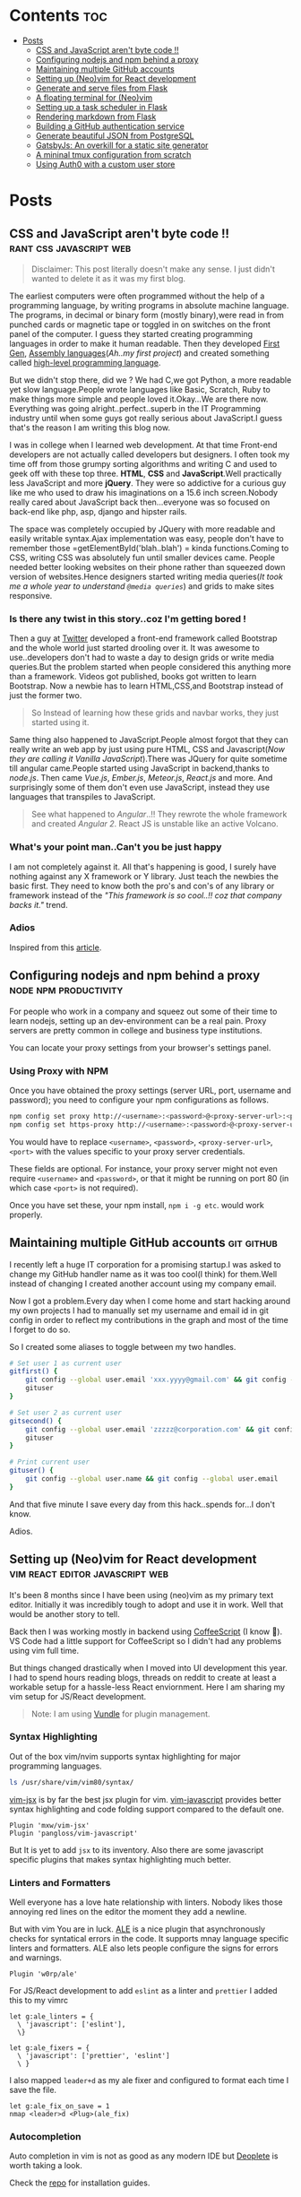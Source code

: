 #+hugo_base_dir: ../
#+hugo_section: posts
#+OPTIONS: toc:2

* Contents :toc:
- [[#posts][Posts]]
  - [[#css-and-javascript-arent-byte-code-][CSS and JavaScript aren't byte code !!]]
  - [[#configuring-nodejs-and-npm-behind-a-proxy][Configuring nodejs and npm behind a proxy]]
  - [[#maintaining-multiple-github-accounts][Maintaining multiple GitHub accounts]]
  - [[#setting-up-neovim-for-react-development][Setting up (Neo)vim for React development]]
  - [[#generate-and-serve-files-from-flask][Generate and serve files from Flask]]
  - [[#a-floating-terminal-for-neovim][A floating terminal for (Neo)vim]]
  - [[#setting-up-a-task-scheduler-in-flask][Setting up a task scheduler in Flask]]
  - [[#rendering-markdown-from-flask][Rendering markdown from Flask]]
  - [[#building-a-github-authentication-service][Building a GitHub authentication service]]
  - [[#generate-beautiful-json-from-postgresql][Generate beautiful JSON from PostgreSQL]]
  - [[#gatsbyjs-an-overkill-for-a-static-site-generator][GatsbyJs: An overkill for a static site generator]]
  - [[#a-mininal-tmux-configuration-from-scratch][A mininal tmux configuration from scratch]]
  - [[#using-auth0-with-a-custom-user-store][Using Auth0 with a custom user store]]

* Posts
** CSS and JavaScript aren't byte code !! :rant:css:javascript:web:
   :PROPERTIES:
   :EXPORT_FILE_NAME: css-and-js-are-not-bytecode
   :EXPORT_DATE: 2016-09-21
   :EXPORT_HUGO_CUSTOM_FRONT_MATTER: aliases /post/css-and-js-are-not-bytecode
   :EXPORT_HUGO_DRAFT: true
   :END:

#+BEGIN_QUOTE
  Disclaimer: This post literally doesn't make any sense. I just didn't wanted 
  to delete it as it was my first blog.
#+END_QUOTE

The earliest computers were often programmed without the help of a
programming language, by writing programs in absolute machine language.
The programs, in decimal or binary form (mostly binary),were read in
from punched cards or magnetic tape or toggled in on switches on the
front panel of the computer. I guess they started creating programming
languages in order to make it human readable. Then they developed
[[https://en.wikipedia.org/wiki/First-generation_programming_language][First
Gen]],
[[https://en.wikipedia.org/wiki/First-generation_programming_language][Assembly
languages]](/Ah..my first project/) and created something called
[[https://en.wikipedia.org/wiki/High-level_programming_language][
high-level programming language]].

But we didn't stop there, did we ? We had C,we got Python, a more
readable yet slow language.People wrote languages like Basic, Scratch,
Ruby to make things more simple and people loved it.Okay...We are there
now. Everything was going alright..perfect..superb in the IT Programming
industry until when some guys got really serious about JavaScript.I
guess that's the reason I am writing this blog now.

I was in college when I learned web development. At that time Front-end
developers are not actually called developers but designers. I often
took my time off from those grumpy sorting algorithms and writing C and
used to geek off with these top three. *HTML*, *CSS* and
*JavaScript*.Well practically less JavaScript and more *jQuery*. They
were so addictive for a curious guy like me who used to draw his
imaginations on a 15.6 inch screen.Nobody really cared about JavaScript
back then...everyone was so focused on back-end like php, asp, django and
hipster rails.

The space was completely occupied by JQuery with more readable and
easily writable syntax.Ajax implementation was easy, people don't have
to remember those =getElementById('blah..blah') = kinda functions.Coming
to CSS, writing CSS was absolutely fun until smaller devices came.
People needed better looking websites on their phone rather than
squeezed down version of websites.Hence designers started writing media
queries(/It took me a whole year to understand =@media queries=/) and
grids to make sites responsive.

*** Is there any twist in this story..coz I'm getting bored !
    :PROPERTIES:
    :CUSTOM_ID: is-there-any-twist-in-this-storycoz-im-getting-bored-
    :END:

Then a guy at [[https://twitter.com][Twitter]] developed a front-end
framework called Bootstrap and the whole world just started drooling
over it. It was awesome to use..developers don't had to waste a day to
design grids or write media queries.But the problem started when people
considered this anything more than a framework. Videos got published,
books got written to learn Bootstrap. Now a newbie has to learn
HTML,CSS,and Bootstrap instead of just the former two.

#+BEGIN_QUOTE
  So Instead of learning how these grids and navbar works, they just
  started using it.
#+END_QUOTE

Same thing also happened to JavaScript.People almost forgot that they
can really write an web app by just using pure HTML, CSS and
Javascript(/Now they are calling it Vanilla JavaScript/).There was
JQuery for quite sometime till angular came.People started using
JavaScript in backend,thanks to /node.js/. Then came /Vue.js/,
/Ember.js/, /Meteor.js/, /React.js/ and more. And surprisingly some of
them don't even use JavaScript, instead they use languages that
transpiles to JavaScript.

#+BEGIN_EXPORT HTML
  <!-- It's completely understandable when a lazy programmer(_Well all are lazy_) creates one such language so that he and his company don't have to write lengthy JavaScript all the time, why others are jumping there ditching the core language?? In countries like India,China people are following the same pattern where connectivity is not at it's best yet. -->
#+END_EXPORT

#+BEGIN_QUOTE
  See what happened to /Angular/..!! They rewrote the whole framework
  and created /Angular 2/. React JS is unstable like an active Volcano.
#+END_QUOTE

*** What's your point man..Can't you be just happy
    :PROPERTIES:
    :CUSTOM_ID: whats-your-point-mancant-you-be-just-happy
    :END:

I am not completely against it. All that's happening is good, I surely
have nothing against any X framework or Y library. Just teach the
newbies the basic first. They need to know both the pro's and con's of
any library or framework instead of the /"This framework is so cool..!!
coz that company backs it."/ trend.

*** Adios
    :PROPERTIES:
    :CUSTOM_ID: adios
    :END:

Inspired from this
[[https://hackernoon.com/how-it-feels-to-learn-javascript-in-2016-d3a717dd577f/][article]].
** Configuring nodejs and npm behind a proxy :node:npm:productivity:
   :PROPERTIES:
   :EXPORT_FILE_NAME: configuring-npm-behind-a-proxy
   :EXPORT_DATE: 2017-05-27
   :EXPORT_HUGO_CUSTOM_FRONT_MATTER: aliases /post/configuring-npm-behind-a-proxy
   :END:

For people who work in a company and squeez out some of their time to
learn nodejs, setting up an dev-environment can be a real pain. Proxy
servers are pretty common in college and business type institutions.

You can locate your proxy settings from your browser's settings panel.

*** Using Proxy with NPM
    :PROPERTIES:
    :CUSTOM_ID: using-proxy-with-npm
    :END:

Once you have obtained the proxy settings (server URL, port, username
and password); you need to configure your npm configurations as follows.

#+BEGIN_SRC sh
  npm config set proxy http://<username>:<password>@<proxy-server-url>:<port>
  npm config set https-proxy http://<username>:<password>@<proxy-server-url>:<port>
#+END_SRC

You would have to replace =<username>=, =<password>=,
=<proxy-server-url>=, =<port>= with the values specific to your proxy
server credentials.

These fields are optional. For instance, your proxy server might not
even require =<username>= and =<password>=, or that it might be running
on port 80 (in which case =<port>= is not required).

Once you have set these, your npm install, =npm i -g etc=. would work
properly.

** Maintaining multiple GitHub accounts :git:github:
   :PROPERTIES:
   :EXPORT_FILE_NAME: maintaining-multiple-github-accounts
   :EXPORT_DATE: 2018-02-24
   :EXPORT_HUGO_CUSTOM_FRONT_MATTER: aliases /post/maintaining-multiple-github-accounts
   :END:

I recently left a huge IT corporation for a promising startup.I was
asked to change my GitHub handler name as it was too cool(I think) for
them.Well instead of changing I created another account using my company
email.

Now I got a problem.Every day when I come home and start hacking around
my own projects I had to manually set my username and email id in git
config in order to reflect my contributions in the graph and most of the
time I forget to do so.

So I created some aliases to toggle between my two handles.

#+BEGIN_SRC sh
  # Set user 1 as current user
  gitfirst() {
      git config --global user.email 'xxx.yyyy@gmail.com' && git config --global user.name 'mrprofessor'
      gituser
  }

  # Set user 2 as current user
  gitsecond() {
      git config --global user.email 'zzzzz@corporation.com' && git config --global user.name 'rudrabot'
      gituser
  }

  # Print current user
  gituser() {
      git config --global user.name && git config --global user.email
  }
#+END_SRC

And that five minute I save every day from this hack..spends for...I
don't know.

Adios.
** Setting up (Neo)vim for React development :vim:react:editor:javascript:web:
   :PROPERTIES:
   :EXPORT_FILE_NAME: setting-up-vim-for-react
   :EXPORT_DATE: 2019-05-03
   :EXPORT_HUGO_CUSTOM_FRONT_MATTER: aliases /post/setting-up-vim-for-react
   :END:

It's been 8 months since I have been using (neo)vim as my primary text
editor. Initially it was incredibly tough to adopt and use it in work.
Well that would be another story to tell.

Back then I was working mostly in backend using
[[https://coffeescript.org/][CoffeeScript]] (I know 🙈). VS Code had a
little support for CoffeeScript so I didn't had any problems using vim
full time.

But things changed drastically when I moved into UI development this
year. I had to spend hours reading blogs, threads on reddit to create at
least a workable setup for a hassle-less React enviornment. Here I am
sharing my vim setup for JS/React development.

#+BEGIN_QUOTE
  Note: I am using [[https://github.com/VundleVim/Vundle.vim][Vundle]]
  for plugin management.
#+END_QUOTE

*** Syntax Highlighting
    :PROPERTIES:
    :CUSTOM_ID: syntax-highlighting
    :END:

Out of the box vim/nvim supports syntax highlighting for major
programming languages.

#+BEGIN_SRC bash
  ls /usr/share/vim/vim80/syntax/
#+END_SRC

[[https://github.com/mxw/vim-jsx][vim-jsx]] is by far the best jsx
plugin for vim.
[[https://github.com/pangloss/vim-javascript][vim-javascript]] provides
better syntax highlighting and code folding support compared to the
default one.

#+BEGIN_SRC vim
  Plugin 'mxw/vim-jsx'
  Plugin 'pangloss/vim-javascript'
#+END_SRC

But It is yet to add =jsx= to its inventory. Also there are some
javascript specific plugins that makes syntax highlighting much better.

*** Linters and Formatters
    :PROPERTIES:
    :CUSTOM_ID: linters-and-formatters
    :END:

Well everyone has a love hate relationship with linters. Nobody likes
those annoying red lines on the editor the moment they add a newline.

But with vim You are in luck. [[https://github.com/w0rp/ale][ALE]] is a
nice plugin that asynchronously checks for syntatical errors in the
code. It supports mnay language specific linters and formatters. ALE
also lets people configure the signs for errors and warnings.

#+BEGIN_SRC vim
  Plugin 'w0rp/ale'
#+END_SRC

For JS/React development to add =eslint= as a linter and =prettier= I
added this to my vimrc

#+BEGIN_SRC vim
  let g:ale_linters = {
    \ 'javascript': ['eslint'],
    \}

  let g:ale_fixers = {
    \ 'javascript': ['prettier', 'eslint']
    \ }
#+END_SRC

I also mapped =leader+d= as my ale fixer and configured to format each
time I save the file.

#+BEGIN_SRC vim
  let g:ale_fix_on_save = 1
  nmap <leader>d <Plug>(ale_fix)
#+END_SRC

*** Autocompletion
    :PROPERTIES:
    :CUSTOM_ID: autocompletion
    :END:

Auto completion in vim is not as good as any modern IDE but
[[https://github.com/Shougo/deoplete.nvim][Deoplete]] is worth taking a look.

Check the [[https://github.com/Shougo/deoplete.nvim#install][repo]] for installation guides.

*** Commenting
:PROPERTIES:
:CUSTOM_ID: commenting
:END:

Though this is not specific to any particular language I would like to
discuss an excellent plugin which is pretty good at commenting and
uncommenting code.
[[https://github.com/scrooloose/nerdcommenter][NerdCommenter]]
definitely going to save you a few additional key-presses a day and
being a vimmer is all about that.

#+BEGIN_SRC vim
  Plugin 'scrooloose/nerdcommenter'
#+END_SRC

*** Conclusion
    :PROPERTIES:
    :CUSTOM_ID: conclusion
    :END:

With vim it's hard to find an universal config that suits everyone. It's
always solving one problem at a time that led me here. This is
definitely not a full fledge solution to this but it seems to work
pretty well for me. So if you have any suggestion feel free to ping me
on [[https://twitter.com/ThisIsRudra][Twitter]].

My full vim setup can be found
[[https://github.com/mrprofessor/dotfiles/blob/master/.vimrc][here]].
** Generate and serve files from Flask :python:flask:
   :PROPERTIES:
   :EXPORT_FILE_NAME: generate-and-serve-files-from-flask
   :EXPORT_DATE: 2019-10-05
   :EXPORT_HUGO_CUSTOM_FRONT_MATTER: aliases /post/generate-and-serve-files-from-flask
   :END:

Flask is one of the most used python frameworks for web development. Its
simplicity and extensibility makes it convenient for both small and
large applications alike.

In this blog we are going to create a simple flask web application that
will generate and serve files without storing them in the server.

#+BEGIN_QUOTE
  Note: For flask and python installation visit
  [[https://flask.palletsprojects.com/en/1.1.x/][flask documentation]]
#+END_QUOTE

Let's create a flask application with a basic route.

#+BEGIN_SRC python

  from flask import Flask

  app = Flask(__name__)


  @app.route("/")
  def index():
      return "Hello Flask!"
#+END_SRC

and voila! We have our server up and running with only 5 lines of code.

Now we need to create a route which will accept a file name as
parameter.

#+BEGIN_SRC python

  @app.route("/file/<file_name>")
  def get_file(file_name):
      return file_name
#+END_SRC

For our use case we need to generate a csv file using fake data.We need
to install [[https://github.com/joke2k/faker][faker]] to generate fake
data such as name, address, birthdate etc. Also we are using
[[https://github.com/pandas-dev/pandas][pandas]] to generate dataframes
that can be used to create both csv and spreadsheets.

#+BEGIN_SRC sh

  python3 -m pip install faker pandas
#+END_SRC

Let's add functions that will generate csv files using the fake data we
get from Faker.

#+BEGIN_SRC python

  def generate_fake_data():
      fake_data = [fake.simple_profile() for item in range(5)]
      return pd.DataFrame(fake_data)


  def generate_csv_file(file_df):
      # Create an o/p buffer
      file_buffer = StringIO()

      # Write the dataframe to the buffer
      file_df.to_csv(file_buffer, encoding="utf-8", index=False, sep=",")

      # Seek to the beginning of the stream
      file_buffer.seek(0)
      return file_buffer
#+END_SRC

Now we need to call these functions from our routing method and send the
file as response.

#+BEGIN_SRC python

  @app.route("/file/<file_name>")
  def get_file(file_name):
      fake_df = generate_fake_data()
      generated_file = generate_csv_file(fake_df)
      response = Response(generated_file, mimetype="text/csv")
      # add a filename
      response.headers.set(
          "Content-Disposition", "attachment", filename="{0}.csv".format(file_name)
      )
      return response

#+END_SRC

Once we hit the above route with a file name the browser will ask for
permission to download the csv file.

Here is the full source code with a working example.

#+BEGIN_EXPORT HTML
  <div class="glitch-embed-wrap" style="height: 420px; width: 100%;">
    <iframe
      src="https://glitch.com/embed/#!/embed/bubble-curio?path=server.py&previewSize=0&sidebarCollapsed=true"
      title="exclusive-sneezeweed on Glitch"
      style="height: 100%; width: 100%; border: 0;">
    </iframe>
  </div>
#+END_EXPORT

Feel free to edit and play around. Adios!

** A floating terminal for (Neo)vim :unix:vim:neovim:editor:productivity:
   :PROPERTIES:
   :EXPORT_FILE_NAME: a-floating-terminal-for-vim
   :EXPORT_DATE: 2019-10-12
   :EXPORT_HUGO_CUSTOM_FRONT_MATTER: aliases /post/a-floating-terminal-for-vim
   :END:

I love working in terminal and editing with
[[https://neovim.io/][(Neo)vim]]. Though I have been using vim since my
college days, for past two years I am using it as my full-time editor.

I remember vividly when I first switched to vim at work. It was a
horrible experience for the first week which made me flood my vimrc file
with plugins to make it work. I have definitely moved past that phase
and learned to [[https://stackoverflow.com/questions/1218390/what-is-your-most-productive-shortcut-with-vim/1220118#1220118][grok]] vi since then.

Even now sometimes I tend to miss many nicer features of a full blown
[[https://en.wikipedia.org/wiki/Integrated_development_environment][IDE]],
like better language support, familiar clipboard management and inbuilt
terminal support. Thanks to the developers of Neovim, vim users can use
the full potential of terminal without quitting or stopping the editor

Last week I came across a plugin named
[[https://github.com/voldikss/vim-floaterm][vim-termfloat]] which uses
Neovim's floating window and I realized that I have been(subconsciously)
wanting this feature for a really long time. This plugin lets me open my
terminal, restart my server, close the terminal and get back to my
editor with a few keystrokes.

#+BEGIN_SRC vim
  " Float baby float
  Plugin 'voldikss/vim-floaterm'
#+END_SRC

I have also remapped my =<leader>t= to toggle the floating terminal.

#+BEGIN_SRC vim
  noremap  <leader>t  :FloatermToggle<CR>i
  noremap! <leader>t  <Esc>:FloatermToggle<CR>i
  tnoremap <leader>t  <C-\><C-n>:FloatermToggle<CR>
#+END_SRC

I have resized the terminal window and set the transparency to zero.

#+BEGIN_SRC vim
  let g:floaterm_width = 100
  let g:floaterm_winblend = 0
#+END_SRC

Time for some action then! Let's quickly run a python script without
bothering to leave the window.

#+BEGIN_EXPORT HTML
  <div class="post-image">
    <img src="/images/py-demo.gif" />
  </div>
#+END_EXPORT

The following example shows how I ran gatsby while writing this blog
post.

#+BEGIN_EXPORT HTML
  <div class="post-image">
    <img src="/images/gatsby-dev.gif" />
  </div>
#+END_EXPORT


Yeah of course I can still use the in built terminal of neovim in a
different pane or window, but this plugin really makes it easy.

Anyways I did a lot of research on effectively creating these gif files.
Well that's for another post.

Adios!

** Setting up a task scheduler in Flask :python:flask:celery:
   :PROPERTIES:
   :EXPORT_FILE_NAME: setting-up-a-task-scheduler-in-flask
   :EXPORT_DATE: 2019-11-30
   :EXPORT_HUGO_CUSTOM_FRONT_MATTER: aliases /post/setting-up-a-task-scheduler-in-flask
   :END:

The first thing that comes to mind while considering a task scheduler is
a cron job. As most of the today's servers are hosted on linux machines,
setting a cron job for periodic task might seem like a good option for
many. However in production having a crontab is nothing but a pain in
the a**. It can be a bit tricky to configure different timezones
depending upon the location of the server.

The biggest problem with this approach is when the application is scaled
into multiple web servers. In that case instead of running one we could
be running multiple cron jobs which might lead to race conditions. Also
it's hard to debug if something goes wrong with the task.

With Flask there are multiple ways to address third problem and
[[http://www.celeryproject.org/][Celery]] is one of the most popular
ones. Celery addresses the above problems quite gracefully. It uses same
timezones of [[https://pypi.org/project/pytz/][pytz]] which helps in
calculating timezones and setting the scheduler timings accurately.

Celery uses a backend message broker (redis or RabbitMQ) to save the
state of the schedule which acts as a centralized database server for
multiple celery workers running on different web servers.The message
broker ensures that the task is run only once as per the schedule, hence
eliminating the race condition.

Monitoring real time events is also supported by Celery. It includes a
beautiful built-in terminal interface that shows all the current
events.A nice standalone project
[[https://flower.readthedocs.io/en/latest/][Flower]] provides a web
based tool to administer Celery workers and tasks.It also supports
asynchronous task execution which comes in handy for long running tasks.

*** Let's go hacking
    :PROPERTIES:
    :CUSTOM_ID: lets-go-hacking
    :END:

#+BEGIN_QUOTE
  Here we will be using a dockerized environment. Now the installation
  of redis and celery can be different from system to system and docker
  environments are pretty common now a days to do such kind of exercises
  without worrying so much about local dev infrastructure.
#+END_QUOTE

#+BEGIN_EXAMPLE
  flask-celery
  │
  │  app.py
  │  docker-compose.yml
  │  Dockerfile
  │  entrypoint.sh
  │  requirements.txt
  │
  └────────────────────────
#+END_EXAMPLE

Let's start with the Dockerfile

#+BEGIN_SRC dockerfile
  FROM python:3.7

  # Create a directory named flask
  RUN mkdir flask

  # Copy everything to flask folder
  COPY . /flask/

  # Make flask as working directory
  WORKDIR /flask

  # Install the Python libraries
  RUN pip3 install --no-cache-dir -r requirements.txt

  EXPOSE 5000

  # Run the entrypoint script
  CMD ["bash", "entrypoint.sh"]
#+END_SRC

The packages required for this application are mentioned in the
requirement.txt file.

#+BEGIN_EXAMPLE
  Flask==1.0.2
  celery==4.3.0
  redis==3.3.11
#+END_EXAMPLE

The entry point script goes here.

#+BEGIN_SRC sh
  #!/bin/sh

  flask run --host=0.0.0.0 --port 5000
#+END_SRC

Celery uses a message broker to pass messages between the web app and
celery workers. Here we will setup a Redis container which will be used
as the message broker.

#+BEGIN_SRC dockerfile
  version: "3.7"

  services:

    redis:
      container_name: redis_dev_container
      image: redis
      ports:
        - "6379:6379"

    flask_service:
      container_name: flask_dev_container
      restart: always
      image: flask
      build:
        context: ./
        dockerfile: Dockerfile
      depends_on:
          - redis
      ports:
        - "5000:5000"
      volumes:
        - ./:/flask
      environment:
          - FLASK_DEBUG=1
#+END_SRC

Now we are all set to start our little experiment. We have a redis
container running on port 6379 and a flask container running on
=localhost:5000=. Let's add a simple api to test whether our tiny web
application works.

#+BEGIN_SRC python
  from flask import Flask

  app = Flask(__name__)

  @app.route("/")
  def index_view():
      return "Flask-celery task scheduler!"

  if __name__ == "__main__":
      app.run()
#+END_SRC

And voila!

#+BEGIN_EXPORT HTML
  <div class="post-image">
    <img src="/images/hello-scheduler.png" />
  </div>
#+END_EXPORT

Now we will be building a simple timer application which will show the
elapsed time since the application has started. We need to configure
celery with the Redis server URL and also we will be using another Redis
database to store the time.

#+BEGIN_SRC python
  from flask import Flask
  from celery import Celery
  import redis

  app = Flask(__name__)

  # Add Redis URL configurations
  app.config["CELERY_BROKER_URL"] = "redis://redis:6379/0"
  app.config["CELERY_RESULT_BACKEND"] = "redis://redis:6379/0"

  # Connect Redis db
  redis_db = redis.Redis(
      host="redis", port="6379", db=1, charset="utf-8", decode_responses=True
  )

  # Initialize timer in Redis
  redis_db.mset({"minute": 0, "second": 0})

  # Add periodic tasks
  celery_beat_schedule = {
      "time_scheduler": {
          "task": "app.timer",
          # Run every second
          "schedule": 1.0,
      }
  }

# Initialize Celery and update its config
celery = Celery(app.name)
celery.conf.update(
    result_backend=app.config["CELERY_RESULT_BACKEND"],
    broker_url=app.config["CELERY_BROKER_URL"],
    timezone="UTC",
    task_serializer="json",
    accept_content=["json"],
    result_serializer="json",
    beat_schedule=celery_beat_schedule,
)


@app.route("/")
def index_view():
    return "Flask-celery task scheduler!"


@app.route("/timer")
def timer_view():
    time_counter = redis_db.mget(["minute", "second"])
    return f"Minute: {time_counter[0]}, Second: {time_counter[1]}"


@celery.task
def timer():
    second_counter = int(redis_db.get("second")) + 1
    if second_counter >= 59:
        # Reset the counter
        redis_db.set("second", 0)
        # Increment the minute
        redis_db.set("minute", int(redis_db.get("minute")) + 1)
    else:
        # Increment the second
        redis_db.set("second", second_counter)


if __name__ == "__main__":
    app.run()
#+END_SRC

Let's update the =entrypoint.js= to run both Celery worker and beat
server as background processes.

#+BEGIN_SRC sh
  #!/bin/sh

  # Run Celery worker
  celery -A app.celery worker --loglevel=INFO --detach --pidfile=''

  # Run Celery Beat
  celery -A app.celery beat --loglevel=INFO --detach --pidfile=''

  flask run --host=0.0.0.0 --port 5000
#+END_SRC

Our very own timer

#+BEGIN_EXPORT HTML
  <div class="post-image">
    <img src="/images/timer.png" />
  </div>
#+END_EXPORT

#+BEGIN_QUOTE
  The application is only for demonstration purpose. The counter won't
  be accurate as the task processing time is not taken into account
  while calculating time.
#+END_QUOTE

*** Monitoring events
    :PROPERTIES:
    :CUSTOM_ID: monitoring-events
    :END:

Celery has a rich support for monitoring various statistics for tasks,
workers and events. We need to log into the container to enable and
monitor events.

#+BEGIN_SRC sh
  docker exec -it flask_dev_container bash
#+END_SRC

Enable and list all events

#+BEGIN_SRC sh
  celery -A app.celery control enable_events

  celery -A app.celery events
#+END_SRC

This spins up a nice interactive terminal ui listing all the details of
the scheduled tasks.

#+BEGIN_EXPORT HTML
  <div class="post-image">
    <img src="/images/events.png" />
  </div>
#+END_EXPORT

*** Conclusion
    :PROPERTIES:
    :CUSTOM_ID: conclusion
    :END:

In this post I have used Celery as an better alternative to crontabs
even though the primary purpose of Celery is processing tasks queues.
Both Celery worker and beat server can be run on different containers as
running background processes on the web container is not regarded as
best practice.

Unless you are creating a stupid timer application.

The above mentioned code can be found here.
[[https://github.com/mrprofessor/celery-timer/][repo]]

Adios!

** Rendering markdown from Flask :python:flask:markdown:
   :PROPERTIES:
   :EXPORT_FILE_NAME: rendering-markdown-from-flask
   :EXPORT_DATE: 2020-02-04
   :EXPORT_HUGO_CUSTOM_FRONT_MATTER: aliases /post/rendering-markdown-from-flask
   :END:

In this post I am going to plug about a cool trick(probably useless)
that I discovered geeking around the internet.

I was building a tiny
[[https://github.com/solitudenote/gitkeeper][microservice]] which would
let the client side application securely authenticate with GitHub. After
writing the only required API, I wanted to render the /README.md/ file
on the index page.

So I planned to convert markdown to html and serve the resultant string
everytime we hit the index.

*** Let's go hacking
    :PROPERTIES:
    :CUSTOM_ID: lets-go-hacking
    :END:

/Required packages/

#+BEGIN_SRC sh
  pip3 install Flask markdown
#+END_SRC

/app.py/

#+BEGIN_SRC python
  import markdown
  from flask import Flask
  import markdown.extensions.fenced_code

  app = Flask(__name__)


  @app.route("/")
  def index():
      readme_file = open("README.md", "r")
      md_template_string = markdown.markdown(
          readme_file.read(), extensions=["fenced_code"]
      )

      return md_template_string


  if __name__ == "__main__":
      app.run()
#+END_SRC

In the above snippet we are using [[https://flask.palletsprojects.com][Flask]](my current favorite) as the web framework, [[https://github.com/Python-Markdown/markdown][Python-Markdown]] to convert markdown files to HTML, and [[https://python-markdown.github.io/extensions/fenced_code_blocks/][fenced_code]] extension to support code blocks.

And it looked something like this

#+BEGIN_EXPORT HTML
  <div class="post-image">
    <img src="/images/markdown-render-plain.png" />
  </div>
#+END_EXPORT

*** Not quite there yet!
    :PROPERTIES:
    :CUSTOM_ID: not-quite-there-yet
    :END:

Well even though [[https://en.wikipedia.org/wiki/Richard_Stallman][Richard Stallman]] remains my hero, fortunately I do not share his [[https://stallman.org/][taste]] on web design. So without
over-engineering our little snippet I thought of adding syntax highlighting with [[https://pygments.org/][pygments]] and [[https://python-markdown.github.io/extensions/code_hilite/][CodeHilite]] extension.

Let's generate css for syntax highlighting using pygments

#+BEGIN_SRC python
  from pygments.formatters import HtmlFormatter

  formatter = HtmlFormatter(style="emacs",full=True,cssclass="codehilite")
  css_string = formatter.get_style_defs()
#+END_SRC

Now we need to append the css_string to the markdown converted HTML string.

#+BEGIN_SRC python
  md_css_string = "<style>" + css_string + "</style>"
  md_template = md_css_string + md_template_string
  return md_template
#+END_SRC

#+BEGIN_QUOTE
  Alternatively we can use
  [[https://github.com/richleland/pygments-css][pygments-css]]
  repository to get pre-generated CSS files.
#+END_QUOTE

Let's see how the final version looks!

#+begin_export html
  <div class="post-image">
    <img src="/images/markdown-render-hl.png" />
  </div>
#+end_export

/Much better if you ask me!/

*** Gimme the code!
    :PROPERTIES:
    :CUSTOM_ID: gimme-the-code
    :END:

Here is the full source code running on Glitch.

#+BEGIN_EXPORT HTML
  <div class="glitch-embed-wrap" style="height: 420px; width: 100%;">
    <iframe
      src="https://glitch.com/embed/#!/embed/silken-football?path=app.py&previewSize=0&sidebarCollapsed=true"
      title="silken-football on Glitch"
      style="height: 100%; width: 100%; border: 0;">
    </iframe>
  </div>
#+END_EXPORT

Feel free to remix and play around. Adios!

** Building a GitHub authentication service :github:auth:flask:python:
   :PROPERTIES:
   :EXPORT_FILE_NAME: building-a-github-auth-service
   :EXPORT_DATE: 2020-04-11
   :EXPORT_HUGO_CUSTOM_FRONT_MATTER: aliases /post/building-a-github-auth-service
   :END:

Recently I was building a GitHub OAuth app to authentiacate one my
client-side application with GitHub. The application was all about
taking notes and maintaining them on a private repository. I have had
worked on such an architecture in one of my previous jobs where we have
used [[https://aws.amazon.com/codecommit/][AWS CodeCommit]] as an
inventory of resources where the history and the changes were easier to
maintain. So for me GitHub was the perfect choice as a free storage with
elegant history/commit management.

Like most OAuth process it was not so straightforward even though at
first glance it seemed so.

*** The GitHub OAuth process
    :PROPERTIES:
    :CUSTOM_ID: the-github-oauth-process
    :END:

After going through the GitHub's [[https://developer.github.com/apps/building-oauth-apps/authorizing-oauth-apps/][guide]] and a bunch of other development blogs I came up with a set of steps.

1. First we need to create an OAuth application. The steps to create one are mentioned [[https://developer.github.com/apps/building-oauth-apps/creating-an-oauth-app/][here]].

2. Once we create an OAuth application, we need to call the GitHub API
   for an authentication code. This API call looks something like this.

   #+BEGIN_EXAMPLE
     https://github.com/login/oauth/authorize?client_id=0000000000000&scope=repo&redirect_uri=https://xyz.io/myapp/
   #+END_EXAMPLE

   This redirects to the redirect_uri with an authentication code which
   looks something like this.

   #+BEGIN_EXAMPLE
     https://xyz.io/myapp/?code=a17ccd77d36b2be92aa4
   #+END_EXAMPLE

3. After getting the code, we need to make a POST call to get the
   access_token.

   #+BEGIN_SRC sh
       curl --location --request POST 'https://github.com/login/oauth/access_token' \
       --header 'Cookie: _octo=GH1.1.206637387.1578955864; logged_in=no' \
       --form 'client_id=xxxxxxxxxxxxxx' \
       --form 'client_secret=xxxxxxxxxxxxxxxxxxxxxxxxxxxxxx' \
       --form 'code=a17ccd77d36b2be92aa4'
   #+END_SRC

4. Once we have the access_token we can start making call to GitHub and
   interact with repositories. Here is an example to get the current
   user details.

   #+BEGIN_SRC sh
       curl -H "Authorization: 2434543442242394sfes34dds" https://api.github.com/user
   #+END_SRC

#+BEGIN_QUOTE
  Follow the official
  [[https://developer.github.com/apps/building-oauth-apps/authorizing-oauth-apps/#web-application-flow][web-application-flow]]
  guide for more details and all possible parameters of the
  authentication APIs.
#+END_QUOTE

*** Why do we need a back-end server
    :PROPERTIES:
    :CUSTOM_ID: why-do-we-need-a-back-end-server
    :END:

Now with the above four steps it does look simple, doesn't it?

Well no! We really don't want to reveal our client secret to a possible
attacker, who in turn can get access to all the users and possibly their
repositories who had authorized this OAuth application. There is no
safer way to make the 3rd step from a client-side application without
revealing the client secret.

To securely call the POST API we need a back-end proxy where we can
store the client secret and make the call. The proxy could be an old
fashioned server as well as a serverless function hosted on a cloud
provider.

*** The proxy
    :PROPERTIES:
    :CUSTOM_ID: the-proxy
    :END:
    We will be needing only one GET API on the proxy/server to authenticate
our client-side application. We will pre-configure our proxy/server with
client id and client secret and will accept the authentication code as a
parameter for the API.

The API call to the proxy/server should look something like this.

#+BEGIN_EXAMPLE
  https://your-proxy.glitch.me/authenticate/a17ccd77d36b2be92aa4
#+END_EXAMPLE

Here we are using Python and Flask to build the server, but it can be
any stack of your choice.

#+BEGIN_SRC python
    @app.route("/authenticate/<code>", methods=["GET"])
    def authenticate(code):
        creds = get_access_token(*build_config(code))
        return jsonify(creds)


    def build_config(code):
        url = config["oauth_url"]
        headers = {"Content-Type": "application/json"}
        payload = {
            "client_id": os.environ.get(config["oauth_client_id"]),
            "client_secret": os.environ.get(config["oauth_client_secret"]),
            "code": code,
        }
        # Raise exceptions if client_id or client_secret not found.
        if not payload["client_id"]:
            raise APIException("Client Id is not found in environment", status_code=422)
        if not payload["client_secret"]:
            raise APIException("Client secret is not found in environment", status_code=422)
        return url, headers, payload


    def get_access_token(url, headers, payload):
        response = requests.post(url, headers=headers, params=payload)
        # If client id not found
        if response.text == "Not Found":
            raise APIException("Client id is invalid", status_code=404)
        qs = dict(parse_qsl(response.text))
        creds = {item: qs[item] for item in qs}
        return creds
#+END_SRC

Here we are storing the client id and client secret as environment
variable and using them to build the required parameters for the POST
call. We are also wrapping the default error message with a more
sophisticated one.

*** Conclusion
    :PROPERTIES:
    :CUSTOM_ID: conclusion
    :END:

This kind of design is pretty common with most OAuth authentication
processes. Here for hosting I have used [[https://glitch.com/][Glitch]]
as it is free and easy to maintain. If you are expecting an high volume
of requests, a more serious server would be a better choice.

The complete source code can be found
[[https://github.com/solitudenote/gitkeeper][here]]. Feel free to fork
and play around. Adios.

** Generate beautiful JSON from PostgreSQL :postgresql:json:sql:
   :PROPERTIES:
   :EXPORT_FILE_NAME: generate-beautiful-json-from-postgresql
   :EXPORT_DATE: 2020-05-19
   :EXPORT_HUGO_CUSTOM_FRONT_MATTER: aliases /post/generate-beautiful-json-from-postgresql
   :END:

PostgreSQL provides a set of built-in [[https://www.postgresql.org/docs/current/functions-json.html#FUNCTIONS-JSON-CREATION-TABLE][JSON
creation functions]] that can be used to build basic JSON structures. This increases the performance up to 10 times more than building it at the back-end layer.

#+BEGIN_QUOTE
  This post is about building different JSON structures using PostgreSQL
  built-in functions. It doesn't talk about storing and manipulating
  JSON in PostgreSQL.
#+END_QUOTE

In order to proceed with some examples, first we need to setup a test
database.

#+BEGIN_SRC sql
  CREATE DATABASE jsonland
#+END_SRC

Let's create the following tables.

#+BEGIN_SRC sql
  CREATE TABLE "user" (
    id SERIAL NOT NULL,
    name VARCHAR(100),
    email_address VARCHAR(150),
    PRIMARY KEY(id)
  )

  CREATE TABLE team (
    id SERIAL NOT NULL,
    name VARCHAR(100),
    PRIMARY KEY(id)
  )

  CREATE TABLE team_user (
    id SERIAL NOT NULL,
    team_id INTEGER NOT NULL,
    user_id INTEGER NOT NULL,
    FOREIGN KEY(team_id) REFERENCES "team" (id),
    FOREIGN KEY(user_id) REFERENCES "user" (id),
    PRIMARY KEY(id)
  )
#+END_SRC

Let's Seed the tables with random data.

#+BEGIN_SRC sql
  INSERT INTO "team" ("id", "name")
  VALUES (1, 'team1'), (2, 'team2');

  INSERT INTO "user" ("id", "name", "email_address")
  VALUES (1, 'user1', 'user1@mail.com'), (2, 'user2', 'user2@mail.com');

  INSERT INTO "team_user" ("id", "team_id", "user_id")
  VALUES (1, 1, 1), (2, 1, 2), (3, 2, 2);
#+END_SRC

We have created three tables i.e. =team=, =user= and =team_user=.
=team_user= table maps one-to-may the relationship between users and
teams.

*** 1. Get the table data as JSON objects
    :PROPERTIES:
    :CUSTOM_ID: 1-get-the-table-data-as-json-objects
    :END:

#+BEGIN_SRC sql
  SELECT row_to_json("user") FROM "user";

  +-----------------------------------------------------------+
  | row_to_json                                               |
  |-----------------------------------------------------------|
  | {"id":1,"name":"user1","email_address":"user1@gmail.com"} |
  | {"id":2,"name":"user2","email_address":"user2@gmail.com"} |
  +-----------------------------------------------------------+
#+END_SRC

The above mentioned query will return all the columns of each row as
JSON objects.

*** 2. Get the table data with specific columns
    :PROPERTIES:
    :CUSTOM_ID: 2-get-the-table-data-with-specific-columns
    :END:

We can specify the particular columns we need rather than getting all at
once.

#+BEGIN_SRC sql
  SELECT row_to_json(row('id', 'name')) FROM "user";

  +-------------------------+
  | row_to_json             |
  |-------------------------|
  | {"f1":"id","f2":"name"} |
  | {"f1":"id","f2":"name"} |
  +-------------------------+
#+END_SRC

Now certainly the keys =f1= and =f2= in the objects are not very useful
to us. We would rather want the column names instead of those keys.

#+BEGIN_SRC sql
  SELECT row_to_json(users) FROM (SELECT id, name FROM "user") AS users;

  +-------------------------+
  | row_to_json             |
  |-------------------------|
  | {"id":1,"name":"user1"} |
  | {"id":2,"name":"user2"} |
  +-------------------------+
#+END_SRC

*** 3. Get the table data as a single JSON object
    :PROPERTIES:
    :CUSTOM_ID: 3-get-the-table-data-as-a-single-json-object
    :END:

The above examples return us multiple JSON objects(one for each row).
Ideally we would want a single array of these objects which won't need
any further manipulation at back-end layer.

#+BEGIN_SRC sql
  SELECT array_to_json(array_agg(row_to_json(users)))
      FROM (
          SELECT id, name from "user"
      ) users

  -- OR

  SELECT json_agg(row_to_json(users))
      FROM (
          SELECT id, name from "user"
      ) users

  +----------------------------------------------------+
  | json_agg                                           |
  |----------------------------------------------------|
  | [{"id":1,"name":"user1"}, {"id":2,"name":"user2"}] |
  +----------------------------------------------------+
#+END_SRC

In the above query we are aggregating all the JSON objects and using
=array_agg= and then converting them to JSON by applying =array_to_json=
function.

Also we could do the yield the same results by using =json_agg=
function, which results into an object instead of JSON string.

*** 4. Build JSON object with multiple tables
    :PROPERTIES:
    :CUSTOM_ID: 4-build-json-object-with-multiple-tables
    :END:

We can also build a new JSON object by using =json_build_object= and
specify the keys and values. Let's create an object that will contain
data from both team and user table.

#+BEGIN_SRC sql
  SELECT json_build_object(
    'users', (SELECT json_agg(row_to_json("user")) from "user"),
    'teams', (SELECT json_agg(row_to_json("team")) from "team")
  )
#+END_SRC

This query generates a JSON structure that will have all the users and
teams each as arrays of objects.

#+BEGIN_SRC json
  {
    "users": [
      {
        "id": 1,
        "name": "user1",
        "email_address": "user1@mail.com"
      },
      {
        "id": 2,
        "name": "user2",
        "email_address": "user2@mail.com"
      }
    ],
    "teams": [
      {
        "id": 1,
        "name": "team1"
      },
      {
        "id": 2,
        "name": "team2"
      }
    ]
  }
#+END_SRC

*** 5. Build JSON object by resolving foreign keys
    :PROPERTIES:
    :CUSTOM_ID: 5-build-json-object-by-resolving-foreign-keys
    :END:

We can generate JSON structures by resolving foreign key references and
joining multiple tables.

#+BEGIN_SRC sql
  select json_agg(row_to_json(tu))
      from (
          select id, (
              select row_to_json(team) from team where team_user.team_id = team.id
          ) team, (
              select row_to_json("user") from "user" where team_user.user_id = "user".id
          ) "user"
      from team_user
  ) tu
#+END_SRC

This query contains multiple sub-queries to generate a complex
structure. It resolved the references of =team_id= and =user_id= into
the corresponding row.

#+BEGIN_SRC json
[
    {
      "id": 1,
      "team": {
        "id": 1,
        "name": "team1"
      },
      "user": {
        "id": 1,
        "name": "user1",
        "email_address": "user1@mail.com"
      }
    },
    {
      "id": 2,
      "team": {
        "id": 1,
        "name": "team1"
      },
      "user": {
        "id": 2,
        "name": "user2",
        "email_address": "user2@mail.com"
      }
    },
    {
      "id": 3,
      "team": {
        "id": 2,
        "name": "team2"
      },
      "user": {
        "id": 2,
        "name": "user2",
        "email_address": "user2@mail.com"
      }
    }
  ]
#+END_SRC

*** Conclusion
    :PROPERTIES:
    :CUSTOM_ID: conclusion
    :END:

Even though PostgreSQL is almost always faster than the back-end
language based JSON generation, the query can get complex really quickly
as we have nested structures. As long as we understand the basic JSON
functions and sub-queries we can build almost any kind of structure
without stressing the back-end processes.

** GatsbyJs: An overkill for a static site generator :gatsby:react:emacs:hugo:orgmode:rant:editor:
   :PROPERTIES:
   :EXPORT_FILE_NAME: gatsby-overkill-for-a-static-site-generator
   :EXPORT_DATE: 2020-06-18
   :END:

So I have been using Gatsby for almost two years now. I have built a nice looking and fast blog with 15 odd posts. With Gatsby I got PWA is out of the box, the component's are written in react, I can query my post data from graphQL and so many other goodies.

*** So what went wrong?

As my career progressed, I have gradually moved from being a Full-stack(UI Primary) engineer to a back-end/platform engineer. While I still retain my love for React, I believe React shouldn't be the norm of web development. The whole ever-changing ecosystem around React is maddening. It's certainly built for highly interactive and complex web applications, but in my opinion it doesn't hold much value in static blog generation.

Also GraphQL seemed a bit overkill for a blog too.

There are certain pain points that were bugging me for a long time.

1. It's hard to leverage any library that doesn't have a React component or Gatsby plugin built for it. e.g [[https://utteranc.es/][Utterances]].
2. Tagging is not so straight-forward. Hugo and Jekyll has a first-class support for it.
3. Running an external script always has been tough and need react specific [[https://reactjs.org/docs/dom-elements.html#dangerouslysetinnerhtml][hacks]].
4. Lack of dedicated and switchable themes.
5. The humongous amount of public files.

> Creating a blog shouldn't have to be so complex. A bunch of markdown files and a simple script to convert them into HTML should be enough.

It's definitely not for people who like a comfortable blogging system like [[https://wordpress.org/][Wordpress]] or [[https://jekyllrb.com/][Jeykill]], which can be set up in one afternoon. The returns we get for using and understanding such a complex stack is relatively less if you ask me.

*** My new workflow

I have always loved markdown until I discovered [[https://orgmode.org/][Org-mode]]. It simply blew me away. I never thought I could do so much with plain text, and when I learned about [[https://ox-hugo.scripter.co/][ox-hugo]], the idea of publishing a blog completely from emacs fascinated me.

Also the fact that this is somewhat a programming blog, having the ability to [[https://orgmode.org/worg/org-contrib/babel/][execute source code]] inside the document is really helpful.

#+BEGIN_EXPORT HTML
  <div class="post-image">
    <img src="/images/org-hugo-setup.png" />
  </div>
#+END_EXPORT

=Org-mode= coupled with =ox-hugo= gave me a significant advantage by managing all my pages in a single org-file. Ox-hugo converts the contents of my org-files to a directory of markdown files, So for my setup I decided to have one org-file per each sub-route(logs/, posts/, etc).

*** Conclusion

This post is not about bashing Gatsby or showing it's inferiority. It's an humble explanation of it's pitfalls while creating a basic blog. Gatsby has served me good over the past years. Undoubtedly  it is a great software, just not well suited for my needs at the time.

If you are a front-end developer with the knowledge of React and always willing to dive in and tweak whenever you need a change, then by all means go ahead. But if you don't want to go down that rabbit-hole, just know that there are much easier options available.

** A mininal tmux configuration from scratch :tmux:productivity:unix:mac:
   :PROPERTIES:
   :EXPORT_FILE_NAME: a-mininal-tmux-configuration-from-scratch
   :EXPORT_DATE: 2021-03-14
   :END:

*** General configuration

We need to create a =~/.tmux.conf= file in our home directory. This will be the configuration file for our setup.

If the underlying terminal emulator has =XTERM-256= support then we can add 256 colors support to tmux.

#+begin_src sh
set -g default-terminal "tmux-256color"
#+end_src

By default tmux windows start with number =0=. We could start numbering with =1=.

#+begin_src sh
set -g base-index 1
#+end_src

Set the escape time to 0 for faster key repetition. Tmux generally waits for a certain time after an escape is input to determine if it is a part of a function or meta key sequences. The default is 500 milliseconds.

#+begin_src sh
set -s escape-time 0
#+end_src

By default the mouse support for tmux is set to =off=.

#+begin_src sh
set -g mouse on
#+end_src

*** Keybindings

By default tmux uses =ctrl-b= (=C-b=) as the prefix key. Personally I found this to be a bit less ergonomic for my taste. Let's change that to =C-a=.

#+begin_src sh
set-option -g prefix C-a
unbind-key C-b
bind-key C-a send-prefix
#+end_src

Being a VIM(EVIL) user I have trained myself to use =h=, =j=, =k=, =l= for left, down, up and right movements respectively.

#+begin_src sh
bind h select-pane -L
bind j select-pane -D
bind k select-pane -U
bind l select-pane -R
#+end_src

Hot-reloading tmux without restarting it can be really handy for people who tweaks their dotfiles as much as I do.

#+begin_src sh
bind r source-file ~/.tmux.conf
#+end_src

After saving the =~/.tmux.conf= file, we can now use =C-a r= to reload tmux.

Use Vi/Emacs keybinding to move around the buffer.

#+begin_src sh
# Enable vi keys.
setw -g mode-keys vi

# Escape turns on copy mode
bind Escape copy-mode

# v in copy mode starts making selection
bind-key -T copy-mode v send -X begin-selection
bind-key -T copy-mode y send -X copy-selection

# make Prefix p paste the buffer.
unbind p
bind p paste-buffer

#+end_src

*** Customize Status Bar
#+begin_quote
Some of the commands(to check OS version, battery info and CPU usage info) I will be using are exclusive to Mac Os. Do drop a comment if you want me to test and figure out the linux equivalents.
#+end_quote

The default tmux status line looks something like this. Let's make it a bit more appealing.
#+begin_export html
  <div class="post-image">
    <img src="/images/tmux_status_line_diagram_github.png" />
  </div>
#+end_export


#+begin_src sh
# Set status bar on
set -g status on

# Update the status line every second
set -g status-interval 1

# Set the position of window lists.
set -g status-justify centre # [left | centre | right]

# Set Vi style keybinding in the status line
set -g status-keys vi

# Set the status bar position
set -g status-position top # [top, bottom]

# Set status bar background and foreground color.
set -g status-style fg=colour136,bg="#002b36"
#+end_src

We have centered the window lists and got enough real-estate on both sides.
#+begin_export html
  <div class="post-image">
    <img src="/images/tmux-shot2.png" />
  </div>
#+end_export

Now let's add some useful stuff up there.

#+begin_src sh
# Set left side status bar length and style
set -g status-left-length 60
set -g status-left-style default

# Display the session name
set -g status-left "#[fg=green] ❐ #S #[default]"

# Display the os version (Mac Os)
set -ag status-left " #[fg=black] #[fg=green,bright]  #(sw_vers -productVersion) #[default]"

# Display the battery percentage (Mac OS)
set -ag status-left "#[fg=green,bg=default,bright] 🔋 #(pmset -g batt | tail -1 | awk '{print $3}' | tr -d ';') #[default]"

# Set right side status bar length and style
set -g status-right-length 140
set -g status-right-style default

# Display the cpu load (Mac OS)
set -g status-right "#[fg=green,bg=default,bright]  #(top -l 1 | grep -E "^CPU" | sed 's/.*://') #[default]"

# Display the date
set -ag status-right "#[fg=white,bg=default]  %a %d #[default]"

# Display the time
set -ag status-right "#[fg=colour172,bright,bg=default] ⌚︎%l:%M %p #[default]"

# Display the hostname
set -ag status-right "#[fg=cyan,bg=default] ☠ #H #[default]"

# Set the inactive window color and style
set -g window-status-style fg=colour244,bg=default
set -g window-status-format ' #I #W '

# Set the active window color and style
set -g window-status-current-style fg=black,bg=colour136
set -g window-status-current-format ' #I #W '
#+end_src

#+begin_export html
  <div class="post-image">
    <img src="/images/tmux-shot3.png" />
  </div>
#+end_export
Well who needs an activity monitor now!

*** Customize Active Pane
We need some subtle style changes in order to easily distinguish the active pane form the inactive ones.

#+begin_src sh
# Colors for pane borders(default)
setw -g pane-border-style fg=green,bg=black
setw -g pane-active-border-style fg=white,bg=black

# Active pane normal, other shaded out
setw -g window-style fg=colour240,bg=colour235
setw -g window-active-style fg=white,bg=black
#+end_src

The inactive panes has the green border while as the active one has the white border. Also the inactive panes are a bit greyed out while the active one looks sharper/more
vibrant.

#+begin_quote
The above color combination works with dark terminal themes. Do change the colors accordingly as per the terminal theme for better asthetics.
#+end_quote

#+begin_export html
  <div class="post-image">
    <img src="/images/tmux-shot4.gif" />
  </div>
#+end_export

*** Miscellaneous

Here are some useful tweaks for a quiter tmux with a more native Mac like experience.

#+begin_src sh
# Mac Os Command+K (Clear scrollback buffer)
bind -n C-k clear-history

# Set a larger scroll back
set-option -g history-limit 100000

# A quiter setup
set -g visual-activity off
set -g visual-bell off
set -g visual-silence off
setw -g monitor-activity off
set -g bell-action none

#+end_src

*** Who wants a minimal config anyway!
There is much more to tmux than what I have done here with ~50 lines of config. I would highly recommend the [[https://github.com/tmux/tmux/wiki][official documentation]] for understanding various features of tmux.

Also check out [[https://github.com/rothgar/awesome-tmux][Awesome tmux]] for almost all the best resources out there for tmux and don't forget to share your screenshots in the comments.

Here is my [[https://github.com/mrprofessor/dotfiles/blob/master/tmux.conf][tmux.conf]].

** Using Auth0 with a custom user store :auth:python:
   :PROPERTIES:
   :EXPORT_FILE_NAME: custom_user_store_with_auth0
   :EXPORT_DATE: 2022-03-28
   :EXPORT_HUGO_DRAFT: true
   :END:

Auth0 is an identity management solution for Web, Mobile, and IoT devices. It supports almost all types of authentication mechanisms and eases the complexity of both authentication and authorization. However, like everything else it has it's limits. Particularly there is one limit I have recently faced, and this post is nothing but a POC to the solution.

*** The problem

Auth0 has it's own user store; however, it requires that =email= address must be unique for each user(per connection). In other words, Auth0 doesn't support unique username based user database, where email may not be unique. This =one user per email= is a widely popular pattern, since the Internet chose it for us.

*** Ground work

So in this post, we will setup a PostgreSQL database with some user data. Then we will connect the Auth0 to our database and test some usual authentication stuff.

**** Set up the Database

I have used [[https://elements.heroku.com/addons/heroku-postgresql][heroku free tier]] plans to create a Postgres database. Let's use =psql= to connect the remote database.

#+begin_src sh
psql -h <host> <port> -d <db_name> -U <user>
#+end_src

Then I have created a table named =user= and added some data in it.

#+begin_src sql
-- Add uuid extention
CREATE EXTENSION IF NOT EXISTS "uuid-ossp";

-- Create an user table with minimal structure
CREATE TABLE "user" (
  id uuid DEFAULT uuid_generate_v4 () NOT NULL,
  name VARCHAR(100),
  login VARCHAR(150) UNIQUE,
  PRIMARY KEY(id)
)

-- Seed the table with some data
INSERT INTO "user" ("name", "login")
VALUES ('Rick Sanchez', 'rick_sanchez'),
       ('Morty Smith', 'morty_smith'),
       ('BirdPerson', 'bird_persion');

#+end_src

And we got some users in.

#+begin_src shell
> select * from "user";

                  id                  |     name     |    login
--------------------------------------+--------------+--------------
 b49daf2a-af3b-4d91-966f-92159c726601 | Rick Sanchez | rick_sanchez
 01906f5b-7be3-4ce8-87c0-418e7e20d610 | Morty Smith  | morty_smith
 b0e92da5-5b8e-41ca-9dad-037c29c1f695 | BirdPerson   | bird_persion
(3 rows)

#+end_src

**** Auth0 setup

I have created an tenant in Auth0 and added a custom database connection. Auth0 has [[https://auth0.com/docs/authenticate/database-connections/custom-db/create-db-connection][documented]] the step by step process to do so.

#+BEGIN_EXPORT HTML
  <div class="post-image">
    <img src="/images/posts/custom_user_store_with_auth0/auth0_custom_db_settings.png" loading="lazy"/>
    <span class="img-description"> Custom Database settings </span>
  </div>
#+END_EXPORT

Then we need to setup an application with our custom database connection. To create a new application we need to navigate to =Auth0 Dashboard > Applications > Applications=.
Auth0 has a detailed [[https://auth0.com/docs/get-started/applications][documentation]] explaining various aspects of registering an application.

In the application setting we need to provide an callback URL(address where you will be redirected after a successful authentication).


#+BEGIN_EXPORT HTML
  <div class="post-image">
    <img src="/images/posts/custom_user_store_with_auth0/auth0_callback_url.png" loading="lazy"/>
    <span class="img-description"> Auth0 application callback URL </span>
  </div>
#+END_EXPORT

Also we need to make sure that the custom database connection is enabled for the application

#+BEGIN_EXPORT HTML
  <div class="post-image">
    <img src="/images/posts/custom_user_store_with_auth0/auth0_app_connections.png" loading="lazy"/>
    <span class="img-description"> Auth0 application connections </span>
  </div>
#+END_EXPORT

We can also customize our login page in =Auth0 Dashboard > Branding=, and I have customized the logo and colors. Now we can use this format to got to the landing page.

#+begin_src sh
[Auth0 application URL]/authorize?
  response_type=token&
  client_id=[CLIENT_ID]&
  connection=[CONNECTION_NAME]&
  redirect_uri=[REDIRECT_URI]

example:

https://custom-user-store.jp.auth0.com/authorize?
  response_type=token&
  client_id=GgdwqkegdUxo1yZT5GA9fclient_id&
  connection=custom-user-store&
  redirect_uri=https://www.rudra.dev/keyboards
#+end_src


And we get the Auth0 login page.

#+BEGIN_EXPORT HTML
  <div class="post-image">
    <img src="/images/posts/custom_user_store_with_auth0/auth0_login_page.png" loading="lazy"/>
    <span class="img-description"> Auth0 login page </span>
  </div>
#+END_EXPORT

*** Auth0 actions configuration

Now that we got everything set up, we can work on the Auth0 actions(login, sign up, password change etc). Auth0 allows users to create their custom scripts to autheticate with their database, but the script must return an unique =user_id=. The scripts must be written in Javascript, which will run as anonymous functions on Auth0's Node.js platform.
